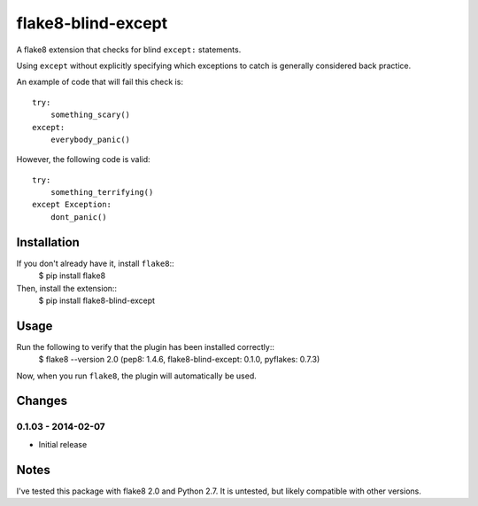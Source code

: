 flake8-blind-except
===================

A flake8 extension that checks for blind ``except:`` statements.

Using ``except`` without explicitly specifying which exceptions to catch is generally considered back practice.

An example of code that will fail this check is::

    try:
        something_scary()
    except:
        everybody_panic()

However, the following code is valid::

    try:
        something_terrifying()
    except Exception:
        dont_panic()

Installation
------------

If you don't already have it, install ``flake8``::
    $ pip install flake8

Then, install the extension::
    $ pip install flake8-blind-except

Usage
-----

Run the following to verify that the plugin has been installed correctly::
    $ flake8 --version
    2.0 (pep8: 1.4.6, flake8-blind-except: 0.1.0, pyflakes: 0.7.3)

Now, when you run ``flake8``, the plugin will automatically be used.

Changes
------

0.1.03 - 2014-02-07
``````````````````
* Initial release

Notes
-----

I've tested this package with flake8 2.0 and Python 2.7. It is untested, but likely compatible with other versions.
